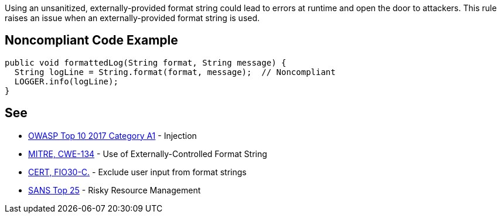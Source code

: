 Using an unsanitized, externally-provided format string could lead to errors at runtime and open the door to attackers. This rule raises an issue when an externally-provided format string is used.


== Noncompliant Code Example

----
public void formattedLog(String format, String message) {
  String logLine = String.format(format, message);  // Noncompliant
  LOGGER.info(logLine);
}
----


== See

* https://www.owasp.org/index.php/Top_10-2017_A1-Injection[OWASP Top 10 2017 Category A1] - Injection
* http://cwe.mitre.org/data/definitions/134[MITRE, CWE-134] - Use of Externally-Controlled Format String
* https://wiki.sei.cmu.edu/confluence/x/RdYxBQ[CERT, FIO30-C.] - Exclude user input from format strings
* https://www.sans.org/top25-software-errors/#cat2[SANS Top 25] - Risky Resource Management

